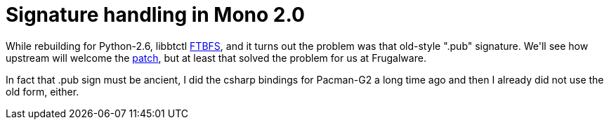 = Signature handling in Mono 2.0

:slug: signature-handling-in-mono-2
:category: hacking
:tags: hu
:date: 2008-12-28T00:19:20Z
++++
<p>While rebuilding for Python-2.6, libbtctl <a href="http://frugalware.org/~vmiklos/logs/libbtctl-0.10.0-2-i686.log">FTBFS</a>, and it turns out the problem was that old-style ".pub" signature. We'll see how upstream will welcome the <a href="http://ftp.frugalware.org/pub/frugalware/frugalware-current/source/gnome-extra/libbtctl/mono2.patch">patch</a>, but at least that solved the problem for us at Frugalware.</p><p>In fact that .pub sign must be ancient, I did the csharp bindings for Pacman-G2 a long time ago and then I already did not use the old form, either.</p>
++++
